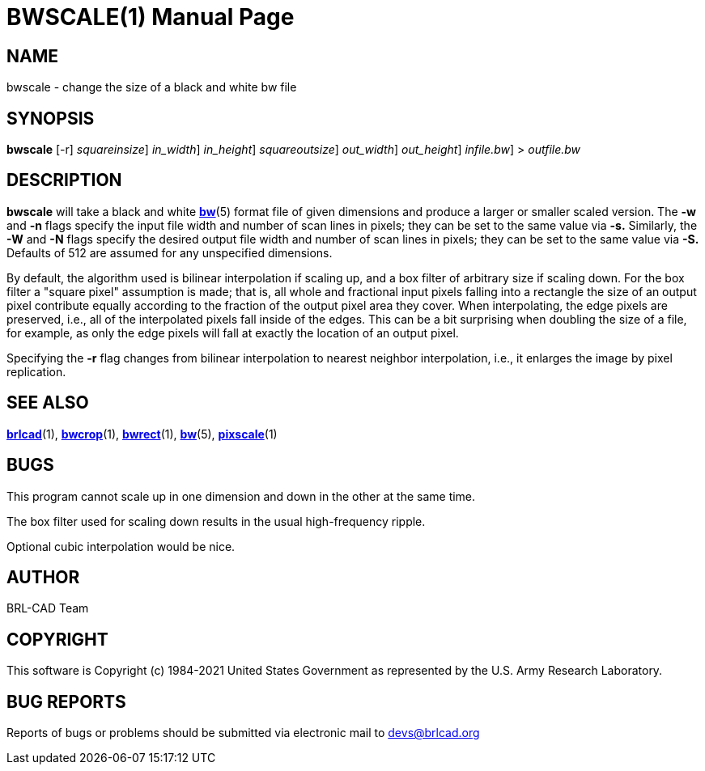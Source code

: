 = BWSCALE(1)
BRL-CAD Team
:doctype: manpage
:man manual: BRL-CAD User Commands
:man source: BRL-CAD
:page-layout: base

== NAME

bwscale - 
   change the size of a black and white bw file
 

== SYNOPSIS

*[cmd]#bwscale#*  [-r] [-s [rep]_squareinsize_] [-w [rep]_in_width_] [-n [rep]_in_height_] [-S [rep]_squareoutsize_] [-W [rep]_out_width_] [-N [rep]_out_height_] [[rep]_infile.bw_] > [rep]_outfile.bw_

== DESCRIPTION

*[cmd]#bwscale#* will take a black and white xref:man:5/bw.adoc[*bw*](5) format file of given dimensions and produce a larger or smaller scaled version. The *[opt]#-w#* and *[opt]#-n#* flags specify the input file width and number of scan lines in pixels; they can be set to the same value via *[opt]#-s.#* Similarly, the *[opt]#-W#* and *[opt]#-N#* flags specify the desired output file width and number of scan lines in pixels; they can be set to the same value via *[opt]#-S.#* Defaults of 512 are assumed for any unspecified dimensions.

By default, the algorithm used is bilinear interpolation if scaling up, and a box filter of arbitrary size if scaling down.  For the box filter a "square pixel" assumption is made; that is, all whole and fractional input pixels falling into a rectangle the size of an output pixel contribute equally according to the fraction of the output pixel area they cover. When interpolating, the edge pixels are preserved, i.e., all of the interpolated pixels fall inside of the edges.  This can be a bit surprising when doubling the size of a file, for example, as only the edge pixels will fall at exactly the location of an output pixel. 

Specifying the *[opt]#-r#* flag changes from bilinear interpolation to nearest neighbor interpolation, i.e., it enlarges the image by pixel replication.

== SEE ALSO

xref:man:1/brlcad.adoc[*brlcad*](1), xref:man:1/bwcrop.adoc[*bwcrop*](1), xref:man:1/bwrect.adoc[*bwrect*](1), xref:man:5/bw.adoc[*bw*](5), xref:man:1/pixscale.adoc[*pixscale*](1)

== BUGS

This program cannot scale up in one dimension and down in the other at the same time.

The box filter used for scaling down results in the usual high-frequency ripple.

Optional cubic interpolation would be nice.

== AUTHOR

BRL-CAD Team

== COPYRIGHT

This software is Copyright (c) 1984-2021 United States Government as represented by the U.S. Army Research Laboratory.

== BUG REPORTS

Reports of bugs or problems should be submitted via electronic mail to mailto:devs@brlcad.org[]